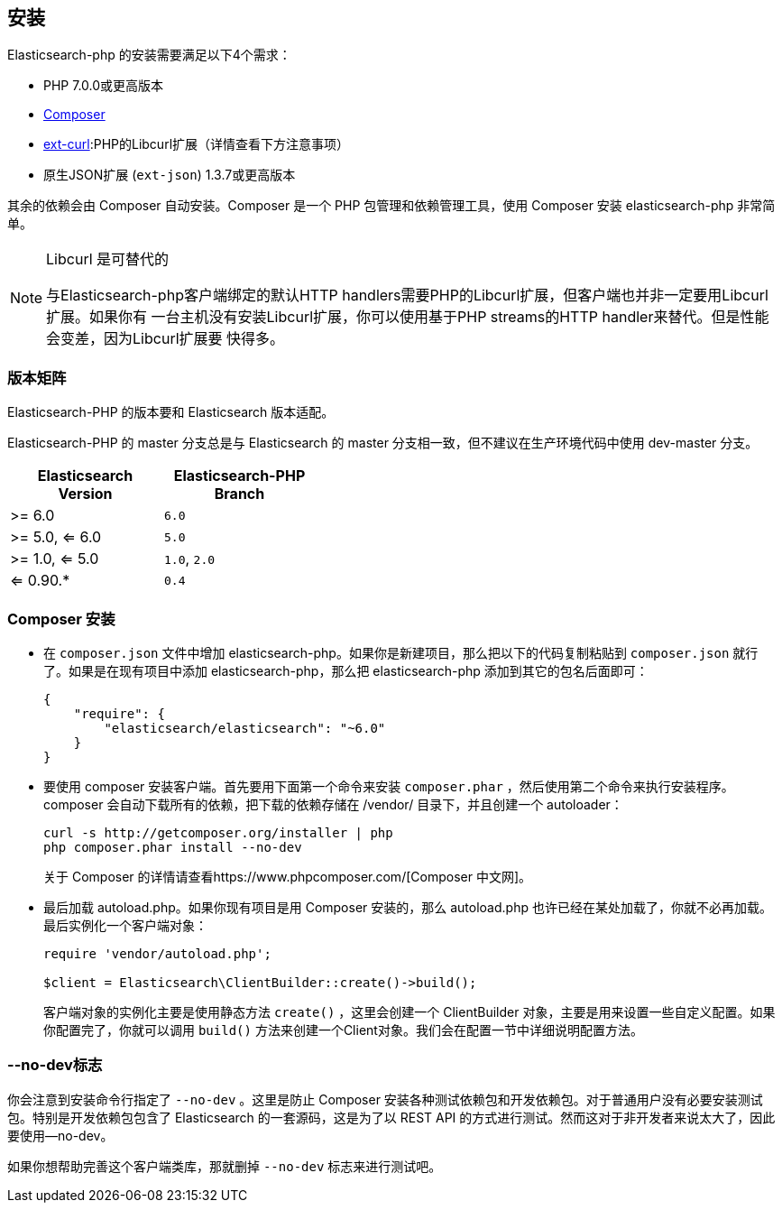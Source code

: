 [[_installation_2]]
== 安装

Elasticsearch-php 的安装需要满足以下4个需求：

* PHP 7.0.0或更高版本
* https://www.phpcomposer.com/[Composer]
* http://php.net/manual/en/book.curl.php[ext-curl]:PHP的Libcurl扩展（详情查看下方注意事项）
* 原生JSON扩展 (`ext-json`) 1.3.7或更高版本

其余的依赖会由 Composer 自动安装。Composer 是一个 PHP 包管理和依赖管理工具，使用 Composer 安装 elasticsearch-php 非常简单。

[NOTE]
.Libcurl 是可替代的
====
与Elasticsearch-php客户端绑定的默认HTTP handlers需要PHP的Libcurl扩展，但客户端也并非一定要用Libcurl扩展。如果你有
一台主机没有安装Libcurl扩展，你可以使用基于PHP streams的HTTP handler来替代。但是性能会变差，因为Libcurl扩展要
快得多。
====

=== 版本矩阵

Elasticsearch-PHP 的版本要和 Elasticsearch 版本适配。

Elasticsearch-PHP 的 master 分支总是与 Elasticsearch 的 master 分支相一致，但不建议在生产环境代码中使用 dev-master 分支。

[width="40%",options="header",frame="topbot"]
|============================
|Elasticsearch Version  | Elasticsearch-PHP Branch
| >= 6.0                | `6.0`
| >= 5.0, <= 6.0        | `5.0`
| >= 1.0, <= 5.0        | `1.0`, `2.0`
| <= 0.90.*             | `0.4`
|============================

=== Composer 安装

* 在 `composer.json` 文件中增加 elasticsearch-php。如果你是新建项目，那么把以下的代码复制粘贴到 `composer.json` 就行了。如果是在现有项目中添加 elasticsearch-php，那么把 elasticsearch-php 添加到其它的包名后面即可：
+
[source,js]
--------------------------------------------------
{
    "require": {
        "elasticsearch/elasticsearch": "~6.0"
    }
}
--------------------------------------------------

* 要使用 composer 安装客户端。首先要用下面第一个命令来安装 `composer.phar` ，然后使用第二个命令来执行安装程序。composer 会自动下载所有的依赖，把下载的依赖存储在 /vendor/ 目录下，并且创建一个 autoloader：
+
[source,sh]
--------------------------------------------------	
curl -s http://getcomposer.org/installer | php
php composer.phar install --no-dev
--------------------------------------------------
+
关于 Composer 的详情请查看https://www.phpcomposer.com/[Composer 中文网]。

* 最后加载 autoload.php。如果你现有项目是用 Composer 安装的，那么 autoload.php 也许已经在某处加载了，你就不必再加载。最后实例化一个客户端对象：
+
[source,php]
--------------------------------------------------	
require 'vendor/autoload.php';

$client = Elasticsearch\ClientBuilder::create()->build();
--------------------------------------------------
+
客户端对象的实例化主要是使用静态方法 `create()` ，这里会创建一个 ClientBuilder 对象，主要是用来设置一些自定义配置。如果你配置完了，你就可以调用 `build()` 方法来创建一个Client对象。我们会在配置一节中详细说明配置方法。

=== --no-dev标志

你会注意到安装命令行指定了 `--no-dev` 。这里是防止 Composer 安装各种测试依赖包和开发依赖包。对于普通用户没有必要安装测试包。特别是开发依赖包包含了 Elasticsearch 的一套源码，这是为了以 REST API 的方式进行测试。然而这对于非开发者来说太大了，因此要使用--no-dev。

如果你想帮助完善这个客户端类库，那就删掉 `--no-dev` 标志来进行测试吧。